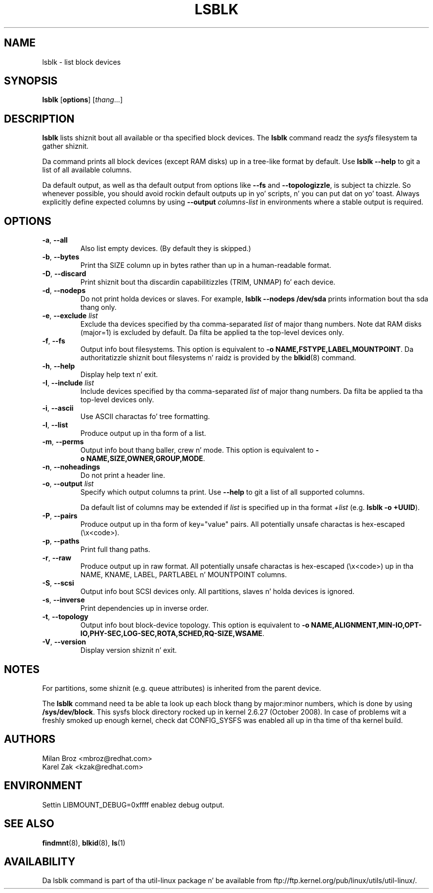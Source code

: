 .\" -*- nroff -*-
.TH LSBLK 8 "February 2013" "util-linux" "System Administration"
.SH NAME
lsblk \- list block devices
.SH SYNOPSIS
.B lsblk
.RB [ options ]
.RI [ thang ...]
.SH DESCRIPTION
.B lsblk
lists shiznit bout all available or tha specified block devices.  The
.B lsblk
command readz the
.I sysfs
filesystem ta gather shiznit.
.PP
Da command prints all block devices (except RAM disks) up in a tree-like format
by default.  Use
.B "lsblk --help"
to git a list of all available columns.
.PP
Da default output, as well as tha default output from options like
.BR \-\-fs
and
.BR \-\-topologizzle ,
is subject ta chizzle.  So whenever possible, you should avoid rockin default
outputs up in yo' scripts, n' you can put dat on yo' toast.  Always explicitly define expected columns by using
.B \-\-output
.I columns-list
in environments where a stable output is required.
.SH OPTIONS
.TP
.BR \-a , " \-\-all"
Also list empty devices.  (By default they is skipped.)
.TP
.BR \-b , " \-\-bytes"
Print tha SIZE column up in bytes rather than up in a human-readable format.
.TP
.BR \-D , " \-\-discard"
Print shiznit bout tha discardin capabilitizzles (TRIM, UNMAP) fo' each device.
.TP
.BR \-d , " \-\-nodeps"
Do not print holda devices or slaves.  For example, \fBlsblk --nodeps /dev/sda\fR prints
information bout tha sda thang only.
.TP
.BR \-e , " \-\-exclude " \fIlist\fP
Exclude tha devices specified by tha comma-separated \fIlist\fR of major thang numbers.
Note dat RAM disks (major=1) is excluded by default.  Da filta be applied ta the
top-level devices only.
.TP
.BR \-f , " \-\-fs"
Output info bout filesystems.  This option is equivalent to
.BR -o\ NAME,FSTYPE,LABEL,MOUNTPOINT .
Da authoritatizzle shiznit bout filesystems n' raidz is provided by the
.BR blkid (8)
command.
.TP
.BR \-h , " \-\-help"
Display help text n' exit.
.TP
.BR \-I , " \-\-include " \fIlist\fP
Include devices specified by tha comma-separated \fIlist\fR of major thang numbers.
Da filta be applied ta tha top-level devices only.
.TP
.BR \-i , " \-\-ascii"
Use ASCII charactas fo' tree formatting.
.TP
.BR \-l , " \-\-list"
Produce output up in tha form of a list.
.TP
.BR \-m , " \-\-perms"
Output info bout thang baller, crew n' mode.  This option is equivalent to
.BR -o\ NAME,SIZE,OWNER,GROUP,MODE .
.TP
.BR \-n , " \-\-noheadings"
Do not print a header line.
.TP
.BR \-o , " \-\-output " \fIlist\fP
Specify which output columns ta print.  Use
.B \-\-help
to git a list of all supported columns.

Da default list of columns may be extended if \fIlist\fP is
specified up in tha format \fI+list\fP (e.g. \fBlsblk -o +UUID\fP).
.TP
.BR \-P , " \-\-pairs"
Produce output up in tha form of key="value" pairs.
All potentially unsafe charactas is hex-escaped (\\x<code>).
.TP
.BR \-p , " \-\-paths"
Print full thang paths.
.TP
.BR \-r , " \-\-raw"
Produce output up in raw format.  All potentially unsafe charactas is hex-escaped
(\\x<code>) up in tha NAME, KNAME, LABEL, PARTLABEL n' MOUNTPOINT columns.
.TP
.BR \-S , " \-\-scsi"
Output info bout SCSI devices only.  All partitions, slaves n' holda devices is ignored.
.TP
.BR \-s , " \-\-inverse"
Print dependencies up in inverse order.
.TP
.BR \-t , " \-\-topology"
Output info bout block-device topology.
This option is equivalent to
.BR -o\ NAME,ALIGNMENT,MIN-IO,OPT-IO,PHY-SEC,LOG-SEC,ROTA,SCHED,RQ-SIZE,WSAME .
.TP
.BR \-V , " \-\-version"
Display version shiznit n' exit.
.SH NOTES
For partitions, some shiznit (e.g. queue attributes) is inherited from the
parent device.
.PP
The
.B lsblk
command need ta be able ta look up each block thang by major:minor numbers,
which is done by using
.BR /sys/dev/block .
This sysfs block directory rocked up in kernel 2.6.27 (October 2008).
In case of problems wit a freshly smoked up enough kernel, check dat CONFIG_SYSFS
was enabled all up in tha time of tha kernel build.
.SH AUTHORS
.nf
Milan Broz <mbroz@redhat.com>
Karel Zak <kzak@redhat.com>
.fi
.SH ENVIRONMENT
.IP "Settin LIBMOUNT_DEBUG=0xffff enablez debug output."
.SH SEE ALSO
.BR findmnt (8),
.BR blkid (8),
.BR ls (1)
.SH AVAILABILITY
Da lsblk command is part of tha util-linux package n' be available from
ftp://ftp.kernel.org/pub/linux/utils/util-linux/.
